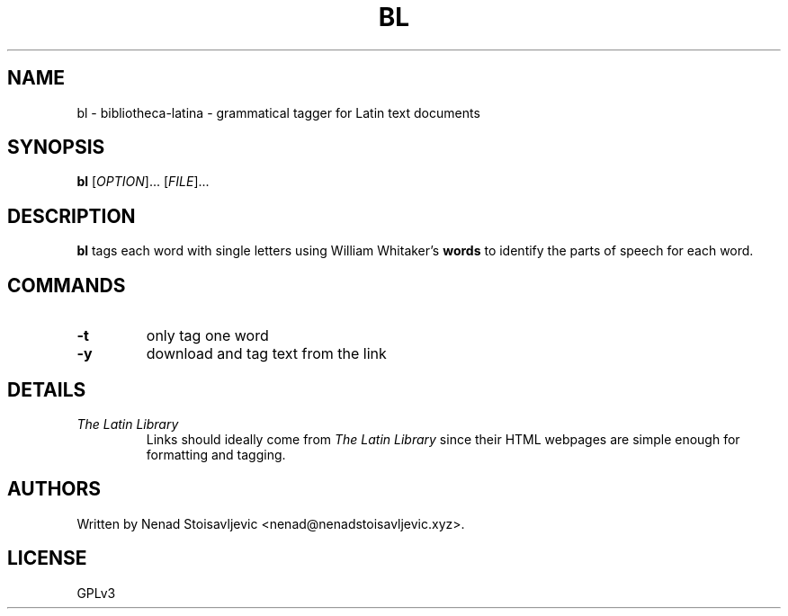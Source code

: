 .TH BL 1 bibliotheca-latina
.SH NAME
bl \- bibliotheca-latina \- grammatical tagger for Latin text documents
.SH SYNOPSIS
.B bl
[\fI\,OPTION\/\fR]... [\fI\,FILE\/\fR]...
.SH DESCRIPTION
.B bl
tags each word with single letters using William Whitaker's
.B words
to identify the parts of speech for each word.
.SH COMMANDS
.TP
.B -t
only tag one word
.TP
.B -y
download and tag text from the link
.SH DETAILS
.TP
.I The Latin Library
Links should ideally come from
.I The Latin Library
since their HTML webpages are simple enough for formatting and tagging.
.SH AUTHORS
Written by Nenad Stoisavljevic <nenad@nenadstoisavljevic.xyz>.
.SH LICENSE
GPLv3
